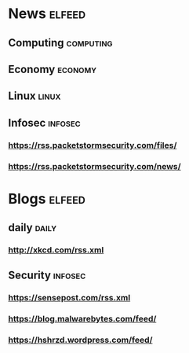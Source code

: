 * News :elfeed:
** Computing :computing:
** Economy :economy:
** Linux :linux:
** Infosec :infosec:
*** https://rss.packetstormsecurity.com/files/
*** https://rss.packetstormsecurity.com/news/
* Blogs                                                              :elfeed:
** daily                                                        :daily:
*** http://xkcd.com/rss.xml
** Security :infosec:
*** https://sensepost.com/rss.xml
*** https://blog.malwarebytes.com/feed/
*** https://hshrzd.wordpress.com/feed/
